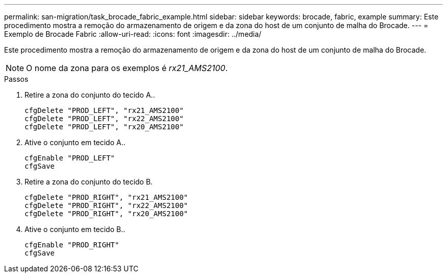 ---
permalink: san-migration/task_brocade_fabric_example.html 
sidebar: sidebar 
keywords: brocade, fabric, example 
summary: Este procedimento mostra a remoção do armazenamento de origem e da zona do host de um conjunto de malha do Brocade. 
---
= Exemplo de Brocade Fabric
:allow-uri-read: 
:icons: font
:imagesdir: ../media/


[role="lead"]
Este procedimento mostra a remoção do armazenamento de origem e da zona do host de um conjunto de malha do Brocade.

[NOTE]
====
O nome da zona para os exemplos é _rx21_AMS2100_.

====
.Passos
. Retire a zona do conjunto do tecido A..
+
[listing]
----
cfgDelete "PROD_LEFT", "rx21_AMS2100"
cfgDelete "PROD_LEFT", "rx22_AMS2100"
cfgDelete "PROD_LEFT", "rx20_AMS2100"
----
. Ative o conjunto em tecido A..
+
[listing]
----
cfgEnable "PROD_LEFT"
cfgSave
----
. Retire a zona do conjunto do tecido B.
+
[listing]
----
cfgDelete "PROD_RIGHT", "rx21_AMS2100"
cfgDelete "PROD_RIGHT", "rx22_AMS2100"
cfgDelete "PROD_RIGHT", "rx20_AMS2100"
----
. Ative o conjunto em tecido B..
+
[listing]
----
cfgEnable "PROD_RIGHT"
cfgSave
----

